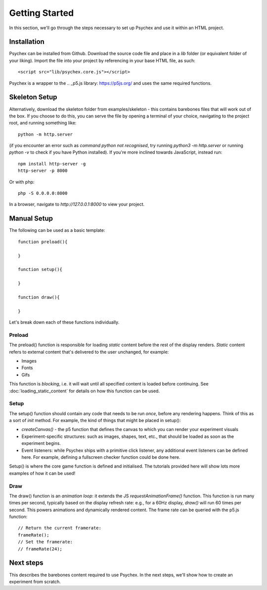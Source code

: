 Getting Started
===============

In this section, we'll go through the steps necessary to set up Psychex and use it within an HTML project.

Installation
------------

Psychex can be installed from Github. Download the source code file and place in a `lib` folder (or equivalent folder of your liking).
Import the file into your project by referencing in your base HTML file, as such::

    <script src="lib/psychex.core.js"></script>

Psychex is a wrapper to the .. _p5.js library: https://p5js.org/ and uses the same required functions. 

Skeleton Setup 
--------------

Alternatively, download the skeleton folder from examples/skeleton - this contains barebones files that will work out of the box. If you choose to do this, you can serve the file by opening a terminal of your choice, navigating to the project root, and running
something like: ::

    python -m http.server

(if you encounter an error such as *command python not recognised*, try running `python3 -m http.server` or running `python -v` to check if you have Python installed). If you're more inclined towards JavaScript, instead run: ::

    npm install http-server -g
    http-server -p 8000

Or with php: ::

    php -S 0.0.0.0:8000

In a browser, navigate to `http://127.0.0.1:8000` to view your project.

Manual Setup
------------

The following can be used as a basic template::

    function preload(){
    
    }

    function setup(){

    }
    
    function draw(){

    }

Let's break down each of these functions individually.

Preload
^^^^^^^^^

The preload() function is responsible for loading *static* content before the rest of the display renders. *Static* content refers to 
external content that's delivered to the user unchanged, for example:

- Images
- Fonts
- Gifs

This function is *blocking*, i.e. it will wait until all specified content is loaded before continuing.
See :doc:`loading_static_content` for details on how this function can be used.

Setup
^^^^^^^

The setup() function should contain any code that needs to be run *once*, before any rendering happens.
Think of this as a sort of *init* method. For example, the kind of things that might be placed in setup():

- *createCanvas()* - the p5 function that defines the canvas to which you can render your experiment visuals
- Experiment-specific structures: such as images, shapes, text, etc., that should be loaded as soon as the experiment begins.
- Event listeners: while Psychex ships with a primitive click listener, any additional event listeners can be defined here. For example, defining a fullscreen checker function could be done here.

Setup() is where the core game function is defined and initialised. The tutorials provided here will show lots more examples of how it can be used!

Draw
^^^^

The draw() function is an *animation loop*: it extends the JS *requestAnimationFrame()* function.
This function is run many times per second, typically based on the display refresh rate: e.g., for a 60Hz display, *draw()* will run 60 times per second.
This powers animations and dynamically rendered content. The frame rate can be queried with the p5.js function::

    // Return the current framerate:
    frameRate();
    // Set the framerate:
    // frameRate(24);

Next steps
----------

This describes the barebones content required to use Psychex. In the next steps, we'll show how to create 
an experiment from scratch.



